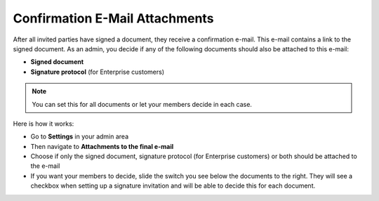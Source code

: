 .. _account-attachments:

===============================
Confirmation E-Mail Attachments
===============================

After all invited parties have signed a document, they receive a confirmation e-mail. This e-mail contains a link to the signed document. As an admin, you decide if any of the following documents should also be attached to this e-mail:

•	**Signed document**
•	**Signature protocol** (for Enterprise customers)

.. NOTE::
   You can set this for all documents or let your members decide in each case.

Here is how it works:

- Go to **Settings** in your admin area

- Then navigate to **Attachments to the final e-mail**

- Choose if only the signed document, signature protocol (for Enterprise customers) or both should be attached to the e-mail

- If you want your members to decide, slide the switch you see below the documents to the right. They will see a checkbox when setting up a signature invitation and will be able to decide this for each document. 
